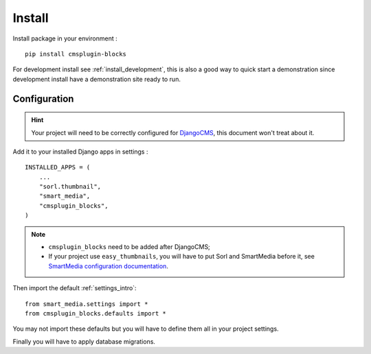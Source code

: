 .. _intro_install:

=======
Install
=======

Install package in your environment : ::

    pip install cmsplugin-blocks

For development install see :ref:`install_development`, this is also a good way to
quick start a demonstration since development install have a demonstration site ready
to run.

Configuration
*************

.. HINT::
    Your project will need to be correctly configured for
    `DjangoCMS <https://docs.django-cms.org/en/latest/>`_, this document won't treat
    about it.

Add it to your installed Django apps in settings : ::

    INSTALLED_APPS = (
        ...
        "sorl.thumbnail",
        "smart_media",
        "cmsplugin_blocks",
    )


.. NOTE::
    * ``cmsplugin_blocks`` need to be added after DjangoCMS;
    * If your project use ``easy_thumbnails``, you will have to put Sorl and SmartMedia
      before it, see `SmartMedia configuration documentation <https://django-smart-media.readthedocs.io/en/latest/install.html#configuration>`_.

Then import the default :ref:`settings_intro`: ::

    from smart_media.settings import *
    from cmsplugin_blocks.defaults import *

You may not import these defaults but you will have to define them all in your project
settings.

Finally you will have to apply database migrations.
